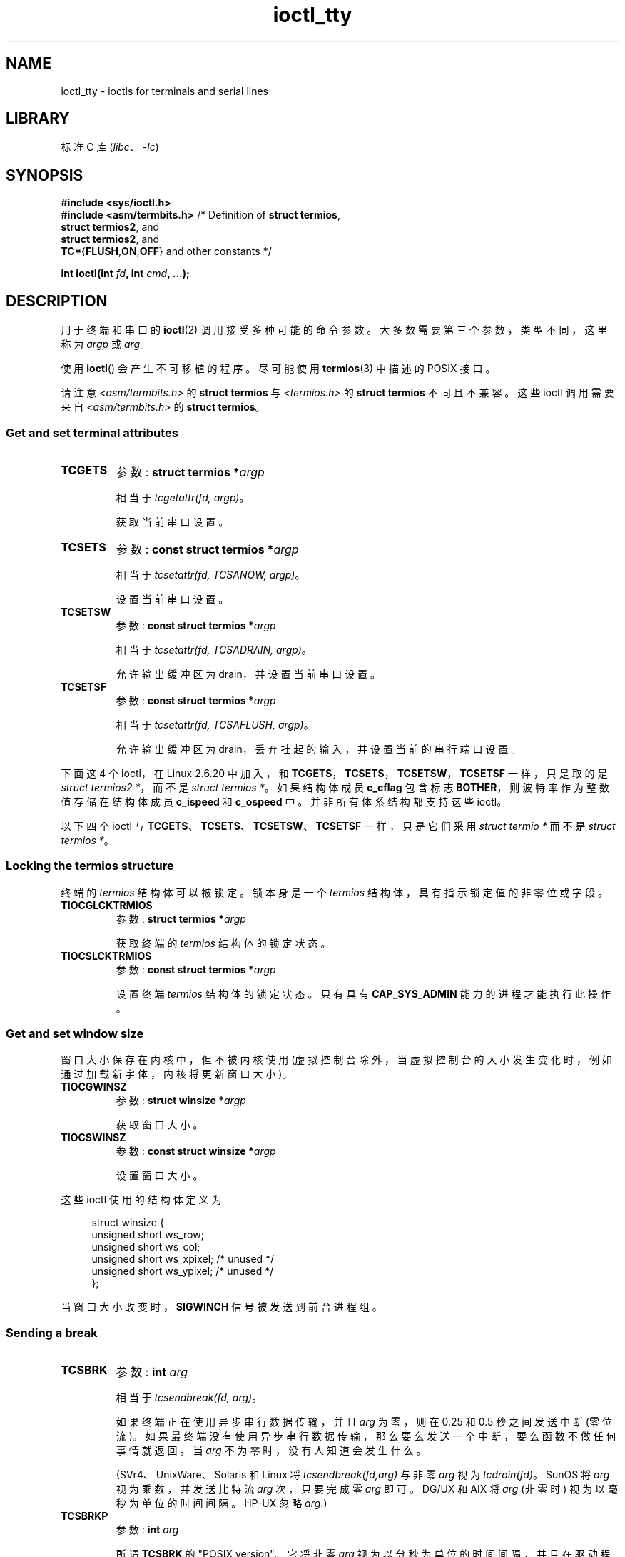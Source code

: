 .\" -*- coding: UTF-8 -*-
'\" t
.\" Copyright 2002 Walter Harms <walter.harms@informatik.uni-oldenburg.de>
.\" and Andries Brouwer <aeb@cwi.nl>.
.\"
.\" SPDX-License-Identifier: GPL-1.0-or-later
.\"
.\"*******************************************************************
.\"
.\" This file was generated with po4a. Translate the source file.
.\"
.\"*******************************************************************
.TH ioctl_tty 2 2023\-02\-05 "Linux man\-pages 6.03" 
.SH NAME
ioctl_tty \- ioctls for terminals and serial lines
.SH LIBRARY
标准 C 库 (\fIlibc\fP、\fI\-lc\fP)
.SH SYNOPSIS
.nf
\fB#include <sys/ioctl.h>\fP
\fB#include <asm/termbits.h>\fP   /* Definition of \fBstruct termios\fP,
\fB                               struct termios2\fP, and
\fB                               struct termios2\fP, and
\fB                               TC*\fP{\fBFLUSH\fP,\fBON\fP,\fBOFF\fP} and other constants */
.PP
\fBint ioctl(int \fP\fIfd\fP\fB, int \fP\fIcmd\fP\fB, ...);\fP
.fi
.SH DESCRIPTION
用于终端和串口的 \fBioctl\fP(2) 调用接受多种可能的命令参数。 大多数需要第三个参数，类型不同，这里称为 \fIargp\fP 或 \fIarg\fP。
.PP
使用 \fBioctl\fP() 会产生不可移植的程序。 尽可能使用 \fBtermios\fP(3) 中描述的 POSIX 接口。
.PP
请注意 \fI<asm/termbits.h>\fP 的 \fBstruct termios\fP 与 \fI<termios.h>\fP
的 \fBstruct termios\fP 不同且不兼容。 这些 ioctl 调用需要来自 \fI<asm/termbits.h>\fP 的
\fBstruct termios\fP。
.SS "Get and set terminal attributes"
.TP 
\fBTCGETS\fP
参数: \fBstruct termios\~*\fP\fIargp\fP
.IP
相当于 \fItcgetattr(fd, argp)\fP。
.IP
获取当前串口设置。
.TP 
\fBTCSETS\fP
参数: \fBconst struct termios\~*\fP\fIargp\fP
.IP
相当于 \fItcsetattr(fd, TCSANOW, argp)\fP。
.IP
设置当前串口设置。
.TP 
\fBTCSETSW\fP
参数: \fBconst struct termios\~*\fP\fIargp\fP
.IP
相当于 \fItcsetattr(fd, TCSADRAIN, argp)\fP。
.IP
允许输出缓冲区为 drain，并设置当前串口设置。
.TP 
\fBTCSETSF\fP
参数: \fBconst struct termios\~*\fP\fIargp\fP
.IP
相当于 \fItcsetattr(fd, TCSAFLUSH, argp)\fP。
.IP
允许输出缓冲区为 drain，丢弃挂起的输入，并设置当前的串行端口设置。
.PP
.\" commit 64bb6c5e1ddcd47c951740485026ef08975ee2e6
.\" commit 592ee3a5e5e2a981ef2829a0380093006d045661
下面这 4 个 ioctl，在 Linux 2.6.20 中加入，和 \fBTCGETS\fP，\fBTCSETS\fP，\fBTCSETSW\fP，\fBTCSETSF\fP
一样，只是取的是 \fIstruct termios2\~*\fP，而不是 \fIstruct termios\~*\fP。 如果结构体成员 \fBc_cflag\fP
包含标志 \fBBOTHER\fP，则波特率作为整数值存储在结构体成员 \fBc_ispeed\fP 和 \fBc_ospeed\fP 中。 并非所有体系结构都支持这些
ioctl。
.RS
.TS
lb l.
TCGETS2	\fBstruct termios2 *\fPargp
TCSETS2	\fBconst struct termios2 *\fPargp
TCSETSW2	\fBconst struct termios2 *\fPargp
TCSETSF2	\fBconst struct termios2 *\fPargp
.TE
.RE
.PP
以下四个 ioctl 与 \fBTCGETS\fP、\fBTCSETS\fP、\fBTCSETSW\fP、\fBTCSETSF\fP 一样，只是它们采用 \fIstruct termio\~*\fP 而不是 \fIstruct termios\~*\fP。
.RS
.TS
lb l.
TCGETA	\fBstruct termio *\fPargp
TCSETA	\fBconst struct termio *\fPargp
TCSETAW	\fBconst struct termio *\fPargp
TCSETAF	\fBconst struct termio *\fPargp
.TE
.RE
.SS "Locking the termios structure"
终端的 \fItermios\fP 结构体可以被锁定。 锁本身是一个 \fItermios\fP 结构体，具有指示锁定值的非零位或字段。
.TP 
\fBTIOCGLCKTRMIOS\fP
参数: \fBstruct termios\~*\fP\fIargp\fP
.IP
获取终端的 \fItermios\fP 结构体的锁定状态。
.TP 
\fBTIOCSLCKTRMIOS\fP
参数: \fBconst struct termios\~*\fP\fIargp\fP
.IP
设置终端 \fItermios\fP 结构体的锁定状态。 只有具有 \fBCAP_SYS_ADMIN\fP 能力的进程才能执行此操作。
.SS "Get and set window size"
窗口大小保存在内核中，但不被内核使用 (虚拟控制台除外，当虚拟控制台的大小发生变化时，例如通过加载新字体，内核将更新窗口大小)。
.TP 
\fBTIOCGWINSZ\fP
参数: \fBstruct winsize\~*\fP\fIargp\fP
.IP
获取窗口大小。
.TP 
\fBTIOCSWINSZ\fP
参数: \fBconst struct winsize\~*\fP\fIargp\fP
.IP
设置窗口大小。
.PP
这些 ioctl 使用的结构体定义为
.PP
.in +4n
.EX
struct winsize {
    unsigned short ws_row;
    unsigned short ws_col;
    unsigned short ws_xpixel;   /* unused */
    unsigned short ws_ypixel;   /* unused */
};
.EE
.in
.PP
当窗口大小改变时，\fBSIGWINCH\fP 信号被发送到前台进程组。
.SS "Sending a break"
.TP 
\fBTCSBRK\fP
参数: \fBint \fP\fIarg\fP
.IP
相当于 \fItcsendbreak(fd, arg)\fP。
.IP
如果终端正在使用异步串行数据传输，并且 \fIarg\fP 为零，则在 0.25 和 0.5 秒之间发送中断 (零位流)。
如果最终端没有使用异步串行数据传输，那么要么发送一个中断，要么函数不做任何事情就返回。 当 \fIarg\fP 不为零时，没有人知道会发生什么。
.IP
(SVr4、UnixWare、Solaris 和 Linux 将 \fItcsendbreak(fd,arg)\fP 与非零 \fIarg\fP 视为
\fItcdrain(fd)\fP。SunOS 将 \fIarg\fP 视为乘数，并发送比特流 \fIarg\fP 次，只要完成零 \fIarg\fP 即可。DG/UX 和
AIX 将 \fIarg\fP (非零时) 视为以毫秒为单位的时间间隔。HP\-UX 忽略 \fIarg\fP.)
.TP 
\fBTCSBRKP\fP
参数: \fBint \fP\fIarg\fP
.IP
所谓 \fBTCSBRK\fP 的 "POSIX version"。 它将非零 \fIarg\fP
视为以分秒为单位的时间间隔，并且在驱动程序不支持中断时不执行任何操作。
.TP 
\fBTIOCSBRK\fP
参数: \fBvoid\fP
.IP
打开 break，即开始发送零位。
.TP 
\fBTIOCCBRK\fP
参数: \fBvoid\fP
.IP
关闭中断，即停止发送零位。
.SS "Software flow control"
.TP 
\fBTCXONC\fP
参数: \fBint \fP\fIarg\fP
.IP
相当于 \fItcflow(fd, arg)\fP。
.IP
请参见 \fBtcflow\fP(3) 的参数值 \fBTCOOFF\fP、\fBTCOON\fP、\fBTCIOFF\fP、\fBTCION\fP。
.SS "Buffer count and flushing"
.TP 
\fBFIONREAD\fP
参数: \fBint\~*\fP\fIargp\fP
.IP
获取输入缓冲区中的字节数。
.TP 
\fBTIOCINQ\fP
参数: \fBint\~*\fP\fIargp\fP
.IP
与 \fBFIONREAD\fP 相同。
.TP 
\fBTIOCOUTQ\fP
参数: \fBint\~*\fP\fIargp\fP
.IP
获取输出缓冲区中的字节数。
.TP 
\fBTCFLSH\fP
参数: \fBint \fP\fIarg\fP
.IP
相当于 \fItcflush(fd, arg)\fP。
.IP
请参见 \fBtcflush\fP(3) 以了解参数值 \fBTCIFLUSH\fP、\fBTCOFLUSH\fP、\fBTCIOFLUSH\fP。
.TP 
\fBTIOCSERGETLSR\fP
参数: \fBint\~*\fP\fIargp\fP
.IP
获取线路状态寄存器。 当输出缓冲区为空并且硬件发送者物理上为空时，状态寄存器会设置 \fBTIOCSER_TEMT\fP 位。
.IP
不必由所有串行 tty 驱动程序支持。
.IP
当 \fBTIOCSER_TEMT\fP 位置位时，\fBtcdrain\fP(3) 不等待并立即返回。
.SS "Faking input"
.TP 
\fBTIOCSTI\fP
参数: \fBconst char\~*\fP\fIargp\fP
.IP
在输入队列中插入给定的字节。
.SS "Redirecting console output"
.TP 
\fBTIOCCONS\fP
参数: \fBvoid\fP
.IP
将本应转到 \fI/dev/console\fP 或 \fI/dev/tty0\fP 的输出重定向到给定的终点。 如果那是一个伪终端主机，将它发送给从机。 在
Linux 2.6.10 之前，只要输出还没有被重定向，任何人都可以这样做; 从 Linux 2.6.10 开始，只有具有
\fBCAP_SYS_ADMIN\fP 能力的进程才能执行此操作。 如果输出已被重定向，则返回 \fBEBUSY\fP，但可以通过将此 ioctl 与指向
\fI/dev/console\fP 或 \fI/dev/tty0\fP 的 \fIfd\fP 一起使用来停止重定向。
.SS "Controlling terminal"
.TP 
\fBTIOCSCTTY\fP
参数: \fBint \fP\fIarg\fP
.IP
使给定的终端成为调用进程的控制终端。 调用进程必须是会话领导者并且还没有控制终端。 对于这种情况，\fIarg\fP 应指定为零。
.IP
如果这个终端已经是不同会话组的控制终端，那么 ioctl 将失败并返回 \fBEPERM\fP，除非调用者具有 \fBCAP_SYS_ADMIN\fP 能力并且
\fIarg\fP 等于 1，在这种情况下终端被窃取，所有拥有它的进程都作为控制终端失去它。
.TP 
\fBTIOCNOTTY\fP
参数: \fBvoid\fP
.IP
如果给定的终端是调用进程的控制终端，放弃这个控制终端。 如果该进程是会话领导者，则将 \fBSIGHUP\fP 和 \fBSIGCONT\fP
发送到前台进程组，当前会话中的所有进程都将失去其控制终端。
.SS "Process group and session ID"
.TP 
\fBTIOCGPGRP\fP
参数: \fBpid_t\~*\fP\fIargp\fP
.IP
成功时，相当于 \fI*argp = tcgetpgrp(fd)\fP。
.IP
获取该终端上前台进程组的进程组 ID。
.TP 
\fBTIOCSPGRP\fP
参数: \fBconst pid_t\~*\fP\fIargp\fP
.IP
相当于 \fItcsetpgrp(fd, *argp)\fP。
.IP
设置这个终端的前台进程组 ID。
.TP 
\fBTIOCGSID\fP
参数: \fBpid_t\~*\fP\fIargp\fP
.IP
成功时，相当于 \fI*argp = tcgetsid(fd)\fP。
.IP
获取给定终端的会话 ID。 如果终端不是主伪终端而不是我们的控制终端，则此操作失败并显示错误 \fBENOTTY\fP。 Strange.
.SS "Exclusive mode"
.TP 
\fBTIOCEXCL\fP
参数: \fBvoid\fP
.IP
将终端置于独占模式。 不允许对终端进行进一步的 \fBopen\fP(2) 操作。 (它们以 \fBEBUSY\fP 失败，具有 \fBCAP_SYS_ADMIN\fP
功能的进程除外。)
.TP 
\fBTIOCGEXCL\fP
参数: \fBint\~*\fP\fIargp\fP
.IP
(自 Linux 3.8 起) 如果终端当前处于独占模式，则在 \fIargp\fP 指向的位置放置一个非零值; 否则，在 \fI*argp\fP 中置零。
.TP 
\fBTIOCNXCL\fP
参数: \fBvoid\fP
.IP
禁用独占模式。
.SS "Line discipline"
.TP 
\fBTIOCGETD\fP
参数: \fBint\~*\fP\fIargp\fP
.IP
得到终端的线路纪律。
.TP 
\fBTIOCSETD\fP
参数: \fBconst int\~*\fP\fIargp\fP
.IP
设置终端的线路纪律。
.SS "Pseudoterminal ioctls"
.TP 
\fBTIOCPKT\fP
参数: \fBconst int\~*\fP\fIargp\fP
.IP
启用 (当 *\fIargp\fP 非零时) 或禁用数据包模式。 只能应用于伪终端的主端 (否则将返回 \fBENOTTY\fP)。 在数据包模式下，每个后续的
\fBread\fP(2) 将返回一个数据包，该数据包要么包含一个非零控制字节，要么具有一个包含零 (\[aq]\e0\[aq])
的字节，后跟写入伪终端从属端的数据。 如果第一个字节不是 \fBTIOCPKT_DATA\fP (0)，则它是以下一个或多个位的或:
.IP
.ad l
.TS
lb l.
TIOCPKT_FLUSHREAD	T{
The read queue for the terminal is flushed.
T}
TIOCPKT_FLUSHWRITE	T{
The write queue for the terminal is flushed.
T}
TIOCPKT_STOP	T{
Output to the terminal is stopped.
T}
TIOCPKT_START	T{
Output to the terminal is restarted.
T}
TIOCPKT_DOSTOP	T{
The start and stop characters are \fB\[ha]S\fP/\fB\[ha]Q\fP.
T}
TIOCPKT_NOSTOP	T{
The start and stop characters are not \fB\[ha]S\fP/\fB\[ha]Q\fP.
T}
.TE
.ad
.IP
当使用数据包模式时，对于异常情况 \fBselect\fP(2) 或 \fBPOLLPRI\fP 事件 \fBpoll\fP(2)
可能会检测到要从主端读取的控制状态信息的存在。
.IP
\fBrlogin\fP(1) 和 \fBrlogind\fP(8) 使用该模式实现远程回显，本地 \fB\[ha]S\fP/\fB\[ha]Q\fP 流控远程登录。
.TP 
\fBTIOCGPKT\fP
参数: \fBconst int\~*\fP\fIargp\fP
.IP
(自 Linux 3.8 起) 返回 \fIargp\fP 指向的整数中的当前数据包模式设置。
.TP 
\fBTIOCSPTLCK\fP
参数: \fBint\~*\fP\fIargp\fP
.IP
设置 (如果 \fI*argp\fP 为非零) 或移除 (如果 \fI*argp\fP 为零) 伪终端从设备上的锁。 (另见 \fBunlockpt\fP(3).)
.TP 
\fBTIOCGPTLCK\fP
参数: \fBint\~*\fP\fIargp\fP
.IP
(since Linux 3.8) 将伪终端从设备的当前锁定状态放在 \fIargp\fP 指向的位置。
.TP 
\fBTIOCGPTPEER\fP
参数: \fBint \fP\fIflags\fP
.IP
.\" commit 54ebbfb1603415d9953c150535850d30609ef077
(自 Linux 4.13 起) 给定 \fIfd\fP 中引用伪终端主设备的文件描述符，打开 (使用给定的 \fBopen\fP(2)\-style
\fIflags\fP) 并返回引用对等伪终端从设备的新文件描述符。 无论从属设备的路径名是否可通过调用进程的挂载命名空间访问，都可以执行此操作。
.IP
与名称空间交互的安全意识程序可能希望使用此操作，而不是使用 \fBopen\fP(2) 和 \fBptsname\fP(3) 返回的路径名，以及具有不安全 API
的类似库函数。 (例如，在某些情况下使用带有路径名的 \fBptsname\fP(3) 时可能会发生混淆，其中 devpts
文件系统已挂载在不同的挂载命名空间中。)
.PP
BSD ioctls \fBTIOCSTOP\fP、\fBTIOCSTART\fP、\fBTIOCUCNTL\fP 和 \fBTIOCREMOTE\fP 尚未在 Linux
下实现。
.SS "Modem control"
.TP 
\fBTIOCMGET\fP
参数: \fBint\~*\fP\fIargp\fP
.IP
获取调制解调器位的状态。
.TP 
\fBTIOCMSET\fP
参数: \fBconst int\~*\fP\fIargp\fP
.IP
设置调制解调器位的状态。
.TP 
\fBTIOCMBIC\fP
参数: \fBconst int\~*\fP\fIargp\fP
.IP
清除指示的调制解调器位。
.TP 
\fBTIOCMBIS\fP
参数: \fBconst int\~*\fP\fIargp\fP
.IP
设置指示的调制解调器位。
.PP
上述 ioctl 使用以下位:
.PP
.TS
lb l.
TIOCM_LE	DSR (data set ready/line enable)
TIOCM_DTR	DTR (data terminal ready)
TIOCM_RTS	RTS (request to send)
TIOCM_ST	Secondary TXD (transmit)
TIOCM_SR	Secondary RXD (receive)
TIOCM_CTS	CTS (clear to send)
TIOCM_CAR	DCD (data carrier detect)
TIOCM_CD	see TIOCM_CAR
TIOCM_RNG	RNG (ring)
TIOCM_RI	see TIOCM_RNG
TIOCM_DSR	DSR (data set ready)
.TE
.TP 
\fBTIOCMIWAIT\fP
参数: \fBint \fP\fIarg\fP
.IP
等待 4 个调制解调器位 (DCD、RI、DSR、CTS) 中的任何一个发生变化。 通过将任何位值
\fBTIOCM_RNG\fP、\fBTIOCM_DSR\fP、\fBTIOCM_CD\fP 和 \fBTIOCM_CTS\fP 组合在一起，将感兴趣的位指定为 \fIarg\fP
中的位掩码。 调用者应该使用 \fBTIOCGICOUNT\fP 来查看哪个位发生了变化。
.TP 
\fBTIOCGICOUNT\fP
参数: \fBstruct serial_icounter_struct\~*\fP\fIargp\fP
.IP
获取输入串行线路中断 (DCD、RI、DSR、CTS) 的计数。 计数被写入 \fIargp\fP 指向的 \fIserial_icounter_struct\fP
结构体。
.IP
Note: 1\->0 和 0\->1 转换都被计算在内，但 RI 除外，其中仅计算 0\->1 转换。
.SS "Marking a line as local"
.TP 
\fBTIOCGSOFTCAR\fP
参数: \fBint\~*\fP\fIargp\fP
.IP
("Get software carrier flag") 获取 \fItermios\fP 结构体的 c_cflag 字段中 CLOCAL 标志的状态。
.TP 
\fBTIOCSSOFTCAR\fP
参数: \fBconst int\~*\fP\fIargp\fP
.IP
("Set software carrier flag") 当 *\fIargp\fP 为非零时，在 \fItermios\fP 结构体中设置 CLOCAL
标志，否则清零。
.PP
如果一条线路的 \fBCLOCAL\fP 标志关闭，则硬件载波检测 (DCD) 信号有效，并且相应终端的 \fBopen\fP(2) 将阻塞直到断言
DCD，除非给出 \fBO_NONBLOCK\fP 标志。 如果设置了 \fBCLOCAL\fP，则该线路的行为就像始终断言 DCD 一样。
软件运营商标志通常在本地设备上打开，在带有调制解调器的线路上关闭。
.SS Linux\-specific
对于 \fBTIOCLINUX\fP ioctl，请参见 \fBioctl_console\fP(2)。
.SS "Kernel debugging"
\fB#include <linux/tty.h>\fP
.TP 
\fBTIOCTTYGSTRUCT\fP
参数: \fBstruct tty_struct\~*\fP\fIargp\fP
.IP
.\"     commit b3506a09d15dc5aee6d4bb88d759b157016e1864
.\"     Author: Andries E. Brouwer <andries.brouwer@cwi.nl>
.\"     Date:   Tue Apr 1 04:42:46 2003 -0800
.\"
.\"     [PATCH] kill TIOCTTYGSTRUCT
.\"
.\"     Only used for (dubious) debugging purposes, and exposes
.\"     internal kernel state.
.\"
.\" .SS Serial info
.\" .BR "#include <linux/serial.h>"
.\" .PP
.\" .TP
.\" .BI "TIOCGSERIAL	struct serial_struct *" argp
.\" Get serial info.
.\" .TP
.\" .BI "TIOCSSERIAL	const struct serial_struct *" argp
.\" Set serial info.
得到 \fIfd\fP 对应的 \fItty_struct\fP。 此命令已在 Linux 2.5.67 中删除。
.SH "RETURN VALUE"
\fBioctl\fP(2) 系统调用成功返回 0。 出错时，它返回 \-1 并设置 \fIerrno\fP 以指示错误。
.SH ERRORS
.TP 
\fBEINVAL\fP
命令参数无效。
.TP 
\fBENOIOCTLCMD\fP
未知的命令。
.TP 
\fBENOTTY\fP
不合适的 \fIfd\fP。
.TP 
\fBEPERM\fP
权限不足。
.SH EXAMPLES
检查串行端口上 DTR 的情况。
.PP
.\" SRC BEGIN (tiocmget.c)
.EX
#include <fcntl.h>
#include <stdio.h>
#include <sys/ioctl.h>
#include <unistd.h>

int
main(void)
{
    int fd, serial;

    fd = open("/dev/ttyS0", O_RDONLY);
    ioctl(fd, TIOCMGET, &serial);
    if (serial & TIOCM_DTR)
        puts("TIOCM_DTR is set");
    else
        puts("TIOCM_DTR is not set");
    close(fd);
}
.EE
.\" SRC END
.PP
Get or set arbitrary baudrate on the serial port.
.PP
.\" SRC BEGIN (tcgets.c)
.EX
/* SPDX\-License\-Identifier: GPL\-2.0\-or\-later */

#include <asm/termbits.h>
#include <fcntl.h>
#include <stdio.h>
#include <stdlib.h>
#include <sys/ioctl.h>
#include <unistd.h>

int
main(int argc, char *argv[])
{
#if !defined BOTHER
    fprintf(stderr, "BOTHER is unsupported\en");
    /* Program may fallback to TCGETS/TCSETS with Bnnn constants */
    exit(EXIT_FAILURE);
#else
    /* Declare tio structure, its type depends on supported ioctl */
# if defined TCGETS2
    struct termios2 tio;
# else
    struct termios tio;
# endif
    int fd, rc;

    if (argc != 2 && argc != 3 && argc != 4) {
        fprintf(stderr, "Usage: %s device [output [input] ]\en", argv[0]);
        exit(EXIT_FAILURE);
    }

    fd = open(argv[1], O_RDWR | O_NONBLOCK | O_NOCTTY);
    if (fd < 0) {
        perror("open");
        exit(EXIT_FAILURE);
    }

    /* Get the current serial port settings via supported ioctl */
# if defined TCGETS2
    rc = ioctl(fd, TCGETS2, &tio);
# else
    rc = ioctl(fd, TCGETS, &tio);
# endif
    if (rc) {
        perror("TCGETS");
        close(fd);
        exit(EXIT_FAILURE);
    }

    /* Change baud rate when more arguments were provided */
    if (argc == 3 || argc == 4) {
        /* Clear the current output baud rate and fill a new value */
        tio.c_cflag &= \[ti]CBAUD;
        tio.c_cflag |= BOTHER;
        tio.c_ospeed = atoi(argv[2]);

        /* Clear the current input baud rate and fill a new value */
        tio.c_cflag &= \[ti](CBAUD << IBSHIFT);
        tio.c_cflag |= BOTHER << IBSHIFT;
        /* When 4th argument is not provided reuse output baud rate */
        tio.c_ispeed = (argc == 4) ? atoi(argv[3]) : atoi(argv[2]);

        /* Set new serial port settings via supported ioctl */
# if defined TCSETS2
        rc = ioctl(fd, TCSETS2, &tio);
# else
        rc = ioctl(fd, TCSETS, &tio);
# endif
        if (rc) {
            perror("TCSETS");
            close(fd);
            exit(EXIT_FAILURE);
        }

        /* And get new values which were really configured */
# if defined TCGETS2
        rc = ioctl(fd, TCGETS2, &tio);
# else
        rc = ioctl(fd, TCGETS, &tio);
# endif
        if (rc) {
            perror("TCGETS");
            close(fd);
            exit(EXIT_FAILURE);
        }
    }

    close(fd);

    printf("output baud rate: %u\en", tio.c_ospeed);
    printf("input baud rate: %u\en", tio.c_ispeed);

    exit(EXIT_SUCCESS);
#endif
}
.EE
.\" SRC END
.SH "SEE ALSO"
\fBldattach\fP(8), \fBioctl\fP(2), \fBioctl_console\fP(2), \fBtermios\fP(3), \fBpty\fP(7)
.\"
.\" FIONBIO			const int *
.\" FIONCLEX			void
.\" FIOCLEX			void
.\" FIOASYNC			const int *
.\" from serial.c:
.\" TIOCSERCONFIG		void
.\" TIOCSERGWILD		int *
.\" TIOCSERSWILD		const int *
.\" TIOCSERGSTRUCT		struct async_struct *
.\" TIOCSERGETMULTI		struct serial_multiport_struct *
.\" TIOCSERSETMULTI		const struct serial_multiport_struct *
.\" TIOCGSERIAL, TIOCSSERIAL (see above)
.PP
.SH [手册页中文版]
.PP
本翻译为免费文档；阅读
.UR https://www.gnu.org/licenses/gpl-3.0.html
GNU 通用公共许可证第 3 版
.UE
或稍后的版权条款。因使用该翻译而造成的任何问题和损失完全由您承担。
.PP
该中文翻译由 wtklbm
.B <wtklbm@gmail.com>
根据个人学习需要制作。
.PP
项目地址:
.UR \fBhttps://github.com/wtklbm/manpages-chinese\fR
.ME 。
